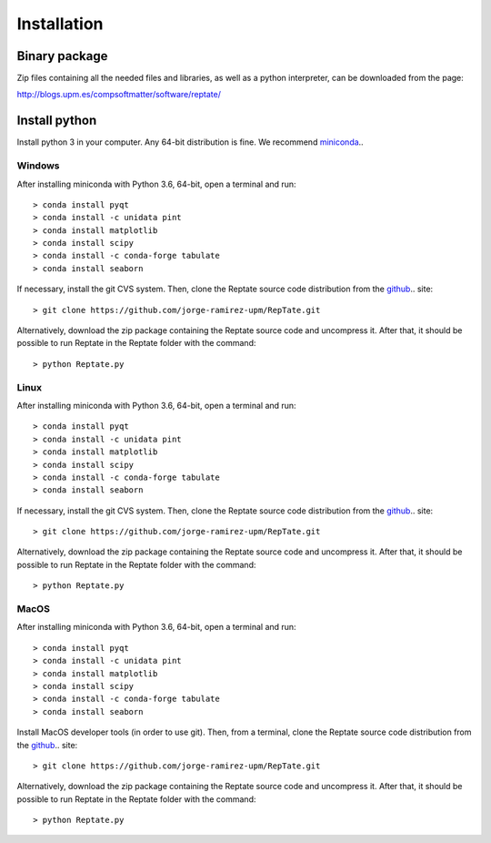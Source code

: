 ============
Installation
============

Binary package
==============
Zip files containing all the needed files and libraries, as well as a python interpreter, can be downloaded from the page:

http://blogs.upm.es/compsoftmatter/software/reptate/

Install python
==============

Install python 3 in your computer. Any 64-bit distribution is fine. We recommend `miniconda 
<https://conda.io/miniconda.html>`_..

Windows
-------

After installing miniconda with Python 3.6, 64-bit, open a terminal and run::

    > conda install pyqt 
    > conda install -c unidata pint 
    > conda install matplotlib 
    > conda install scipy
    > conda install -c conda-forge tabulate 
    > conda install seaborn

If necessary, install the git CVS system. Then, clone the Reptate source code distribution from the `github <https://github.com/jorge-ramirez-upm/RepTate>`_.. site::

    > git clone https://github.com/jorge-ramirez-upm/RepTate.git

Alternatively, download the zip package containing the Reptate source code and uncompress it.    
After that, it should be possible to run Reptate in the Reptate folder with the command::

    > python Reptate.py

Linux
-----

After installing miniconda with Python 3.6, 64-bit, open a terminal and run::

    > conda install pyqt 
    > conda install -c unidata pint 
    > conda install matplotlib 
    > conda install scipy
    > conda install -c conda-forge tabulate 
    > conda install seaborn

If necessary, install the git CVS system. Then, clone the Reptate source code distribution from the `github <https://github.com/jorge-ramirez-upm/RepTate>`_.. site::

    > git clone https://github.com/jorge-ramirez-upm/RepTate.git

Alternatively, download the zip package containing the Reptate source code and uncompress it.    
After that, it should be possible to run Reptate in the Reptate folder with the command::

    > python Reptate.py
    
MacOS
-----

After installing miniconda with Python 3.6, 64-bit, open a terminal and run::
    
    > conda install pyqt 
    > conda install -c unidata pint 
    > conda install matplotlib 
    > conda install scipy
    > conda install -c conda-forge tabulate 
    > conda install seaborn   
    
Install MacOS developer tools (in order to use git). Then, from a terminal, clone the Reptate source code distribution from the `github <https://github.com/jorge-ramirez-upm/RepTate>`_.. site::

    > git clone https://github.com/jorge-ramirez-upm/RepTate.git

Alternatively, download the zip package containing the Reptate source code and uncompress it. After that, it should be possible to run Reptate in the Reptate folder with the command::

    > python Reptate.py

    
    
    